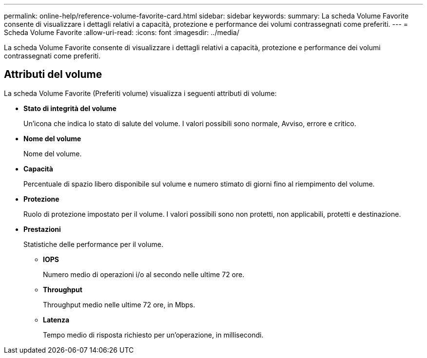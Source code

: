 ---
permalink: online-help/reference-volume-favorite-card.html 
sidebar: sidebar 
keywords:  
summary: La scheda Volume Favorite consente di visualizzare i dettagli relativi a capacità, protezione e performance dei volumi contrassegnati come preferiti. 
---
= Scheda Volume Favorite
:allow-uri-read: 
:icons: font
:imagesdir: ../media/


[role="lead"]
La scheda Volume Favorite consente di visualizzare i dettagli relativi a capacità, protezione e performance dei volumi contrassegnati come preferiti.



== Attributi del volume

La scheda Volume Favorite (Preferiti volume) visualizza i seguenti attributi di volume:

* *Stato di integrità del volume*
+
Un'icona che indica lo stato di salute del volume. I valori possibili sono normale, Avviso, errore e critico.

* *Nome del volume*
+
Nome del volume.

* *Capacità*
+
Percentuale di spazio libero disponibile sul volume e numero stimato di giorni fino al riempimento del volume.

* *Protezione*
+
Ruolo di protezione impostato per il volume. I valori possibili sono non protetti, non applicabili, protetti e destinazione.

* *Prestazioni*
+
Statistiche delle performance per il volume.

+
** *IOPS*
+
Numero medio di operazioni i/o al secondo nelle ultime 72 ore.

** *Throughput*
+
Throughput medio nelle ultime 72 ore, in Mbps.

** *Latenza*
+
Tempo medio di risposta richiesto per un'operazione, in millisecondi.




